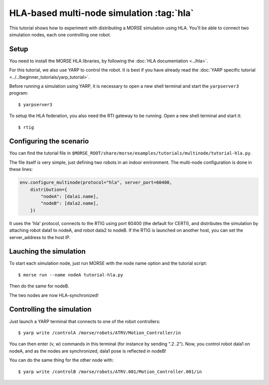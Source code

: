 HLA-based multi-node simulation :tag:`hla`
==========================================

This tutorial shows how to experiment with distributing a MORSE simulation using HLA.
You'll be able to connect two simulation nodes, each one controlling one robot.

Setup
-----

You need to install the MORSE HLA libraries, by following the :doc:`HLA documentation <../hla>`.

For this tutorial, we also use YARP to control the robot. 
It is best if you have already read the
:doc:`YARP specific tutorial <../../beginner_tutorials/yarp_tutorial>`.

Before running a simulation using YARP, it is necessary to open a new shell terminal and start the ``yarpserver3`` program::

  $ yarpserver3

To setup the HLA federation, you also need the RTI gateway to be running. Open a new shell terminal and start it::

  $ rtig

Configuring the scenario
------------------------

You can find the tutorial file in ``$MORSE_ROOT/share/morse/examples/tutorials/multinode/tutorial-hla.py``.

The file itself is very simple, just defining two robots in an indoor enrironment.
The multi-node configuration is done in these lines:

.. code-block:: python

   env.configure_multinode(protocol="hla", server_port=60400, 
       distribution={
           "nodeA": [dala1.name],
           "nodeB": [dala2.name],
       })

It uses the 'hla' protocol, connects to the RTIG using port 60400 (the default for CERTI), and distributes
the simulation by attaching robot dala1 to nodeA, and robot dala2 to nodeB.
If the RTIG is launched on another host, you can set the server_address to the host IP. 

Lauching the simulation
-----------------------

To start each simulation node, just run MORSE with the node name option and the tutorial script::

  $ morse run --name nodeA tutorial-hla.py
  
Then do the same for nodeB.

The two nodes are now HLA-synchronized!

Controlling the simulation
--------------------------

Just launch a YARP terminal that connects to one of the robot controllers::

  $ yarp write /controlA /morse/robots/ATRV/Motion_Controller/in

You can then enter (v, w) commands in this terminal (for instance by sending ".2 .2").
Now, you control robot dala1 on nodeA, and as the nodes are synchronized, dala1 pose is reflected in nodeB! 

You can do the same thing for the other node with::

  $ yarp write /controlB /morse/robots/ATRV.001/Motion_Controller.001/in
